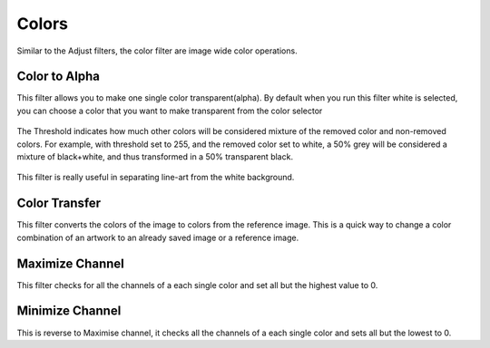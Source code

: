 Colors
======

Similar to the Adjust filters, the color filter are image wide color
operations.

Color to Alpha
--------------

This filter allows you to make one single color transparent(alpha). By
default when you run this filter white is selected, you can choose a
color that you want to make transparent from the color selector

.. figure:: images/colors/Color-to-alpha.png
   :alt: images/colors/Color-to-alpha.png

The Threshold indicates how much other colors will be considered mixture
of the removed color and non-removed colors. For example, with threshold
set to 255, and the removed color set to white, a 50% grey will be
considered a mixture of black+white, and thus transformed in a 50%
transparent black. 

.. figure:: images/colors/Krita-color-to-alpha.png
   :alt: images/colors/Krita-color-to-alpha.png

This filter is really useful in separating line-art from the white background.

Color Transfer
--------------

This filter converts the colors of the image to colors from the
reference image. This is a quick way to change a color combination of an
artwork to an already saved image or a reference image.

.. figure:: images/colors/Color-transfer.png
   :alt: images/colors/Color-transfer.png

Maximize Channel
----------------

This filter checks for all the channels of a each single color and set
all but the highest value to 0.

Minimize Channel
----------------

This is reverse to Maximise channel, it checks all the channels of a
each single color and sets all but the lowest to 0.

